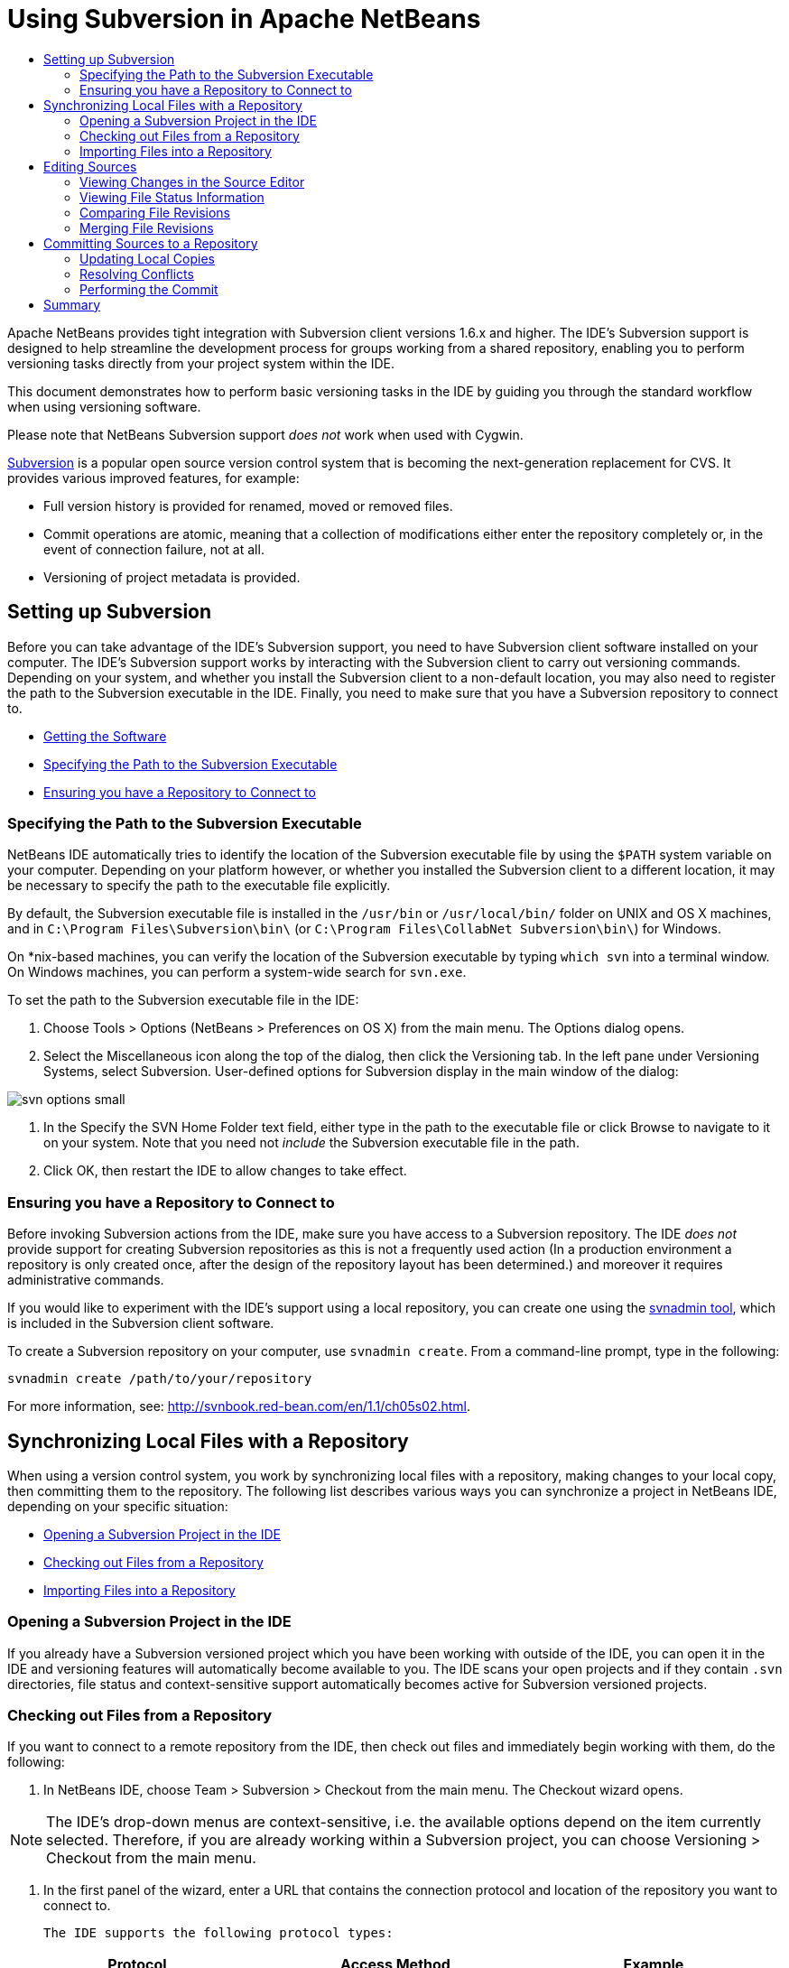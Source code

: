 // 
//     Licensed to the Apache Software Foundation (ASF) under one
//     or more contributor license agreements.  See the NOTICE file
//     distributed with this work for additional information
//     regarding copyright ownership.  The ASF licenses this file
//     to you under the Apache License, Version 2.0 (the
//     "License"); you may not use this file except in compliance
//     with the License.  You may obtain a copy of the License at
// 
//       http://www.apache.org/licenses/LICENSE-2.0
// 
//     Unless required by applicable law or agreed to in writing,
//     software distributed under the License is distributed on an
//     "AS IS" BASIS, WITHOUT WARRANTIES OR CONDITIONS OF ANY
//     KIND, either express or implied.  See the License for the
//     specific language governing permissions and limitations
//     under the License.
//

= Using Subversion in Apache NetBeans
:page-layout: tutorial
:jbake-tags: tutorials 
:jbake-status: published
:page-syntax: true
:icons: font
:source-highlighter: pygments
:toc: left
:toc-title:
:description: Using Subversion Support in NetBeans IDE - Apache NetBeans
:keywords: Apache NetBeans, Tutorials, Using Subversion Support in NetBeans IDE

Apache NetBeans provides tight integration with Subversion client versions 1.6.x and higher. The IDE's Subversion support is designed to help streamline the development process for groups working from a shared repository, enabling you to perform versioning tasks directly from your project system within the IDE.

This document demonstrates how to perform basic versioning tasks in the IDE by guiding you through the standard workflow when using versioning software.

Please note that NetBeans Subversion support _does not_ work when used with Cygwin.

link:http://subversion.tigris.org/[+Subversion+] is a popular open source version control system that is becoming the next-generation replacement for CVS. It provides various improved features, for example:

* Full version history is provided for renamed, moved or removed files.
* Commit operations are atomic, meaning that a collection of modifications either enter the repository completely or, in the event of connection failure, not at all.
* Versioning of project metadata is provided.

== Setting up Subversion

Before you can take advantage of the IDE's Subversion support, you need to have Subversion client software installed on your computer. The IDE's Subversion support works by interacting with the Subversion client to carry out versioning commands. Depending on your system, and whether you install the Subversion client to a non-default location, you may also need to register the path to the Subversion executable in the IDE. Finally, you need to make sure that you have a Subversion repository to connect to.

* <<getting,Getting the Software>>
* <<specifying,Specifying the Path to the Subversion Executable>>
* <<ensuring,Ensuring you have a Repository to Connect to>>

=== Specifying the Path to the Subversion Executable

NetBeans IDE automatically tries to identify the location of the Subversion executable file by using the `$PATH` system variable on your computer. Depending on your platform however, or whether you installed the Subversion client to a different location, it may be necessary to specify the path to the executable file explicitly.

By default, the Subversion executable file is installed in the `/usr/bin` or `/usr/local/bin/` folder on UNIX and OS X machines, and in `C:\Program Files\Subversion\bin\` (or `C:\Program Files\CollabNet Subversion\bin\`) for Windows.

On *nix-based machines, you can verify the location of the Subversion executable by typing `which svn` into a terminal window. On Windows machines, you can perform a system-wide search for `svn.exe`.

To set the path to the Subversion executable file in the IDE:

1. Choose Tools > Options (NetBeans > Preferences on OS X) from the main menu. The Options dialog opens.
2. Select the Miscellaneous icon along the top of the dialog, then click the Versioning tab. In the left pane under Versioning Systems, select Subversion. User-defined options for Subversion display in the main window of the dialog:

[.feature]
--

image::./svn-options-small.png[role="left", xref="image$./svn-options.png"]

--


. In the Specify the SVN Home Folder text field, either type in the path to the executable file or click Browse to navigate to it on your system. Note that you need not _include_ the Subversion executable file in the path.
. Click OK, then restart the IDE to allow changes to take effect.

=== Ensuring you have a Repository to Connect to

Before invoking Subversion actions from the IDE, make sure you have access to a Subversion repository. The IDE _does not_ provide support for creating Subversion repositories as this is not a frequently used action (In a production environment a repository is only created once, after the design of the repository layout has been determined.) and moreover it requires administrative commands.

If you would like to experiment with the IDE's support using a local repository, you can create one using the link:http://svnbook.red-bean.com/en/1.1/ch09s02.html[+svnadmin tool+], which is included in the Subversion client software.

To create a Subversion repository on your computer, use `svnadmin create`. From a command-line prompt, type in the following:


[source,bash]
----
svnadmin create /path/to/your/repository
----

For more information, see: link:http://svnbook.red-bean.com/en/1.1/ch05s02.html[+http://svnbook.red-bean.com/en/1.1/ch05s02.html+].



== Synchronizing Local Files with a Repository

When using a version control system, you work by synchronizing local files with a repository, making changes to your local copy, then committing them to the repository. The following list describes various ways you can synchronize a project in NetBeans IDE, depending on your specific situation:

* <<opening,Opening a Subversion Project in the IDE>>
* <<checking,Checking out Files from a Repository>>
* <<importing,Importing Files into a Repository>>

=== Opening a Subversion Project in the IDE

If you already have a Subversion versioned project which you have been working with outside of the IDE, you can open it in the IDE and versioning features will automatically become available to you. The IDE scans your open projects and if they contain `.svn` directories, file status and context-sensitive support automatically becomes active for Subversion versioned projects.

=== Checking out Files from a Repository

If you want to connect to a remote repository from the IDE, then check out files and immediately begin working with them, do the following:

1. In NetBeans IDE, choose Team > Subversion > Checkout from the main menu. The Checkout wizard opens. 

NOTE: The IDE's drop-down menus are context-sensitive, i.e. the available options depend on the item currently selected. Therefore, if you are already working within a Subversion project, you can choose Versioning > Checkout from the main menu.


. In the first panel of the wizard, enter a URL that contains the connection protocol and location of the repository you want to connect to. 

 The IDE supports the following protocol types: 

|===
|Protocol |Access Method |Example 

|*file* |Direct repository access (on local disk) |`file:///repository_path` 

|*http* |Access via WebDAV protocol to a Subversion-aware server |`http://hostname/repository_path` 

|*https* |Access via HTTP protocol with SSL encryption |`https://hostname/repository_path` 

|*svn* |Access via custom protocol to an `svnserve` server |`svn://hostname/repository_path` 

|*svn+ssh* |Access via SVN protocol through an external SSH tunnel |`svn+ssh://hostname/repository_path` 
|===

Depending on the protocol you are using, you may need to enter other information, such as username and password (e.g. for `http://`, `https://`, or `svn://`), or in the case of `svn+ssh://`, you must supply the command to establish the external tunnel. 

NOTE: If you are trying to implement certificated authentication with `https`, see: xref:wiki::wiki/FaqSslUserCert.adoc[+How to connect to a Subversion repository using user-certified authentication?+] 

For more help with `svn+ssh`, see: xref:wiki::wiki/FaqSubversionSSH.adoc[+How do I set up SSH with Subversion?+]


. If you are using a proxy, be sure to click the Proxy Configuration button and enter any required information. When you are certain your connection settings to the repository are correct, click Next.
. In the Folders to Checkout panel of the wizard, specify the folder that you want to check out in the Repository Folder(s) field. If you do not know the name of the folder you want to check out, click the Browse button to view all folders currently maintained in the repository. From the Browse Repository Folders dialog that appears, select any of the listed folders and click OK. The selected folder is then added to the Repository Folder(s) field ('MyProject' entered in screen capture below):

[.feature]
--

image::./checkout-small.png[role="left", xref="image$./checkout.png"]

--


. Enter a Revision number in the Repository Revision field, otherwise leave it empty, implying that you want to check out the folder _HEAD_, or most recent revision.
. In the Local Folder field, enter a location on your computer where you want files to be checked out to. Leave the Scan for NetBeans Projects after Checkout option selected, then click Finish to initiate the check out action. The IDE checks out the specified sources and the IDE's status bar indicates the progress of the files downloading from the repository to your local working directory. You can also view files as they are being checked out from the Output window (Ctrl-4 on Windows/Cmd-4 on OS X). 

NOTE: If the checked out sources contain NetBeans projects, a dialog appears prompting you to open them in the IDE. If the sources do not contain a project, the dialog appears prompting you to create a new project from the sources and then open them in the IDE. If you create a new project for such sources, select the appropriate project category (i.e. in the New Project wizard) and then use the With Existing Sources option within that category.

=== Importing Files into a Repository

Alternately, you can import a project you have been working on in the IDE to a remote repository, then continue to work on it in the IDE after it has become synchronized.

NOTE: While you are actually _exporting_ files from your system, the term 'import' is used in version control systems to signify that files are being _imported into_ a repository.

To import a project to a repository:

1. From the Projects window (Ctrl-1 on Windows/Cmd-1 on OS X), select an unversioned project and choose Versioning > Import into Subversion Repository from the node's right-click menu. The Subversion Import wizard opens.
2. In the Subversion Repository panel of the Import wizard, specify the <<protocolTypes,protocol>> and location of the Subversion repository as defined by the Subversion URL. Depending on your selection, you may need to specify further settings, such as repository username and password, or, in the case of `svn+ssh://`, you must specify the tunnel command to establish the external tunnel. See the xref:wiki::wiki/NetBeansUserFAQ.adoc#section-NetBeansUserFAQ-VersionControlSystems[+Subversion User FAQ+] for further details. Click Next.
3. In the Repository Folder panel, specify the repository folder in which you want to place the project in the repository. A folder containing the name of your project is suggested for you in the Repository Folder text field by default.
4. In the text area beneath Specify the Message, enter a description of the project you are importing into the repository.
5. Click Finish to initiate the import, or optionally, click Next to continue to a third panel that enables you to preview all files that are prepared for import. From this panel, you can choose to exclude individual files from the import (as shown below), or identify the MIME types of files before importing.

[.feature]
--

image::./import-small.png[role="left", xref="image$./import.png"]

--

Upon clicking Finish, the IDE uploads the project files to the repository and the Output window opens to display the progress.



== Editing Sources

Once you have a Subversion versioned project opened in the IDE, you can begin making changes to sources. As with any project opened in NetBeans IDE, you can open files in the Source Editor by double-clicking on their nodes, as they appear in the IDE's windows (for example, Projects (Ctrl-1 on Windows/Cmd-1 on OS X), Files (Ctrl-2 on Windows/Cmd-2 on OS X), Favorites (Ctrl-3 on Windows/Cmd-3 on OS X)).

When working with sources in the IDE, there are various UI components at your disposal, which aid in both viewing and operating version control commands:

* <<viewingChanges,Viewing Changes in the Source Editor>>
* <<viewingFileStatus,Viewing File Status Information>>
* <<comparing,Comparing File Revisions>>
* <<merging,Merging File Revisions>>

=== Viewing Changes in the Source Editor

When you open a versioned file in the IDE's Source Editor, you can view real-time changes occurring to your file as you modify it against your previously checked-out base version from the repository. As you work, the IDE uses color encoding in the Source Editor's margins to convey the following information:

|===
|*Blue* (       ) |Indicates lines that have been changed since the earlier revision. 

|*Green* (       ) |Indicates lines that have been added since the earlier revision. 

|*Red* (       ) |Indicates lines that have been removed since the earlier revision. 
|===

The Source Editor's left margin shows changes occurring on a line-by-line basis. When you modify a given line, changes are immediately shown in the left margin.

You can click on a color grouping in the margin to call versioning commands. For example, the screen capture below left shows widgets available to you when clicking a red icon, indicating that lines have been removed from your local copy.

The Source Editor's right margin provides you with an overview that displays changes made to your file as a whole, from top to bottom. Color encoding is generated immediately when you make changes to your file.

Note that you can click on a specific point within the margin to bring your inline cursor immediately to that location in the file. To view the number of lines affected, hover your mouse over the colored icons in the right margin:

[cols="1,1"]
|===
a|
[.feature]
--

image::./left-ui-small.png[role="left", xref="image$./left-ui.png"]

--
|image:./right-ui.png[title="versioning color encoding displayed in editor's right margin"] 

| *Left margin* 
| *Right margin* 
|===

=== Viewing File Status Information

When you are working in the Projects (Ctrl-1 on Windows/Cmd-1 on OS X), Files (Ctrl-2 on Windows/Cmd-2 on OS X), Favorites (Ctrl-3 on Windows/Cmd-3 on OS X), or Versioning windows, the IDE provides several visual features that aid in viewing status information about your files. In the example below, notice how the badge (e.g. image:./blue-badge.png[]), color of the file name, and adjacent status label, all coincide with each other to provide you with a simple but effective way to keep track of versioning information on your files: 

image::./badge-example.png[]

Badges, color coding, file status labels, and perhaps most importantly, the Versioning window all contribute to your ability to effectively view and manage and versioning information in the IDE.

* <<badges,Badges and Color Coding>>
* <<fileStatus,File Status Labels>>
* <<versioning,The Versioning Window>>

==== Badges and Color Coding

Badges are applied to project, folder, and package nodes and inform you of the status of files contained within that node:

The following table displays the color scheme used for badges:

|===
|UI Component |Description 

|*Blue Badge* (image:./blue-badge.png[]) |Indicates the presence of files that have been locally modified, added or deleted. For packages, this badge applies only to the package itself and not its subpackages. For projects or folders, the badge indicates changes within that item, or any of the contained subfolders. 

|*Red Badge* (image:./red-badge.png[]) |Marks projects, folders or packages that contain _conflicting_ files (i.e. local versions that conflict with versions maintained in the repository). For packages, this badge applies only to the package itself and not its subpackages. For projects or folders, the badge indicates conflicts within that item, or any of the contained subfolders. 
|===


Color coding is applied to file names in order to indicate their current status against the repository:

|===
|Color |Example |Description 

|*Blue* |image:./blue-text.png[] |Indicates that the file has been locally modified. 

|*Green* |image:./green-text.png[] |Indicates that the file has been locally added. 

|*Red* |image:./red-text.png[] |Indicates that the file contains conflicts between your local working copy and the repository's version. 

|*Gray* |image:./gray-text.png[] |Indicates that the file is ignored by Subversion and will not be included in versioning commands (e.g. Update and Commit). Files can only be made to be ignored if they have not yet been versioned. 

|*Strike-Through* |image:./strike-through-text.png[] |Indicates that the file is excluded from commit operations. Strike-through text only appears in specific locations, such as the Versioning window or Commit dialog, when you choose to exclude individual files from a commit action. Such files are still affected by other Subversion commands, such as Update. 
|===

==== File Status Labels

File status labels provide a textual indication of the status of versioned files in the IDE's windows. By default, the IDE displays status (new, modified, ignored, etc.) and folder information in gray text to the right of files, as they are listed in windows. You can, however, modify this format to suit your own needs. For example, if you want to add revision numbers to status labels, do the following:

1. Choose Tools > Options (NetBeans > Preferences on OS X) from the main menu. The Options window opens.
2. Select the Miscellaneous button along the top of the window, then click the Versioning tab beneath it. Make sure Subversion is selected beneath Versioning Systems in the left panel. (See the above <<svnOptions,screen capture>> for reference.)
3. Click the Add Variable button to the right of the status label Format text field. In the Add Variable dialog that displays, select the `{revision}` variable, then click OK. The revision variable is added to the status label Format text field.
4. To reformat status labels so that only status and revision display to the right of files, rearrange the contents of the Status Label Format text field to the following:

[source,bash]
----
[{status}; {revision}]
----
Click OK. Status labels now list file status and revision numbers (where applicable): 

File status labels can be toggled on and off by choosing View > Show Versioning Labels from the main menu.


image::./file-labels.png[]

File status labels can be toggled on and off by choosing View > Show Versioning Labels from the main menu.

==== The Versioning Window

The Subversion Versioning window provides you with a real-time list of all of the changes made to files within a selected folder of your local working copy. It opens by default in the bottom panel of the IDE, listing added, deleted or modified files.

To open the Versioning window, select a versioned file or folder (e.g. from the Projects, Files, or Favorites window) and either choose Subversion > Show Changes from the right-click menu, or choose Team > Show Changes from the main menu. The following window appears in the bottom of the IDE:

[.feature]
--

image::./versioning-window-small.png[role="left", xref="image$./versioning-window.png"]

--

By default, the Versioning window displays a list of all modified files within the selected package or folder. Using the buttons in the toolbar, you can choose to display all changes or limit the list of displayed files to either locally or remotely modified files. You can also click the column headings above the listed files to sort the files by name, status or location.

NOTE: To get notified of when a source file in one of your open projects has been modified, choose Team > Show Changes from the main menu. Alternatively, if the Versioning window is open, click the Refresh Status button.

NOTE: Operations in the Projects window work only on the projects themselves and are not recursive. To show modifications in nested/child projects, you can use the Files or Favorites window.

The Versioning window toolbar also includes buttons that enable you to invoke the most common Subversion tasks on all files displayed in the list. The following table lists the Subversion commands available in the toolbar of the Versioning window:

|===
|Icon |Name |Function 

|image:./refresh.png[] |*Refresh Status* |Refreshes the status of the selected files and folders. Files displayed in the Versioning window can be refreshed to reflect any changes that may have been made externally. 

|image:./diff.png[] |*Diff All* |Opens the Diff Viewer providing you with a side-by-side comparison of your local copies and the versions maintained in the repository. 

|image:./update.png[] |*Update All* |Updates all selected files from the repository. 

|image:./commit.png[] |*Commit All* |Enables you to commit local changes to the repository. 
|===

You can access other Subversion commands in the Versioning window by selecting a table row that corresponds to a modified file, and choosing a command from the right-click menu:

image::./versioning-right-click.png[]

For example, you can perform the following actions on a file:

|===
|* *Show Annotations*: 

Displays author and revision number information in the left margin of files opened in the Source Editor.
 |image:./annotations.png[] 

|* *Search History*: 

Enables you to search for and compare multiple revisions of the selected file in the IDE's History Viewer. From the History Viewer you can also perform a <<comparing,diff>> or roll back your local copy to a selected revision.
 |[.feature]
--

image::./history-viewer-small.png[role="left", xref="image$./history-viewer.png"]

--
 

|* *Exclude from Commit*: 

Allows you to mark the file to be excluded when performing a commit.
 |[.feature]
--

image::./exclude-from-commit-small.png[role="left", xref="image$./exclude-from-commit.png"]

--
 

|* *Revert Delete*: 

Opens the Revert Modifications dialog, enabling you to revert any delete actions that you have committed to files in your local working copy. The specified file(s) are retrieved from the IDE's local history archive and reinstated into your local working copy.
 |[.feature]
--

image::./revert-mods-small.png[role="left", xref="image$./revert-mods.png"]

--
 

|* *Revert Modifications*: 

Opens the Revert Modifications dialog which you can use to specify parameters for reverting any local changes to revisions maintained in the repository. 

When specifying revisions, you can click Search to open the Search Revisions dialog. This scans the repository and lists all file revisions based on the date you enter.
 |[.feature]
--

image::./search-rev-small.png[role="left", xref="image$./search-rev.png"]

--
 
|===

=== Comparing File Revisions

Comparing file revisions is a common task when working with versioned projects. The IDE enables you to compare revisions by using the Diff command, which is available from the right-click menu of a selected item (Subversion > Diff), as well as from the Versioning window. In the Versioning window, you can perform diffs by either double-clicking a listed file, otherwise you can click the Diff All icon (image:./diff.png[]) located in the toolbar at the top.

When you perform a diff, a graphical Diff Viewer opens for the selected file(s) and revisions in the IDE's main window. The Diff Viewer displays two copies in side-by-side panels. The more current copy appears on the right side, so if you are comparing a repository revision against your working copy, the working copy displays in the right panel:

[.feature]
--

image::./diff-viewer-small.png[role="left", xref="image$./diff-viewer.png"]

--

The Diff Viewer makes use of the same <<viewingChanges,color encoding>> used elsewhere to display version control changes. In the screen capture displayed above, the green block indicates content that has been added to the more current revision. The red block indicates that content from the earlier revision has been removed from the later. Blue indicates that changes have occurred within the highlighted line(s).

Also, when performing a diff on a group of files, such as on a project, package, or folder, or when clicking Diff All (image:./diff.png[]), you can switch between diffs by clicking files listed in the upper region of the Diff Viewer.

The Diff Viewer also provides you with the following functionality:

* <<makeChanges,Make Changes to your Local Working Copy>>
* <<navigateDifferences,Navigate Among Differences>>
* <<changeViewCriteria,Change Viewing Criteria>>

==== Make Changes to your Local Working Copy

If you are performing a diff on your local working copy, the IDE enables you to make changes directly from within the Diff Viewer. To do so, you can either place your cursor within the right pane of the Diff Viewer and modify your file accordingly, otherwise make use of the inline icons that display adjacent to each highlighted change:

|===
|*Replace* (image:./insert.png[]): |Inserts the highlighted text from the previous revision into the current revision 

|*Move All* (image:./arrow.png[]): |Reverts the file's current revision to the state of the selected previous revision 

|*Remove* (image:./remove.png[]): |Removes the highlighted text from the current revision so that it mirrors the previous revision 
|===

==== Navigate among Differences between Compared Files

If your diff contains multiple differences, you can navigate among them by using the arrow icons displayed in the toolbar. The arrow icons enable you to view differences as they appear from top to bottom:

|===
|*Previous* (image:./diff-prev.png[]): |Goes to previous difference displayed in the diff 

|*Next* (image:./diff-next.png[]): |Goes to next difference displayed in the diff 
|===

==== Change Viewing Criteria

You can choose whether to view files containing changes from the local working copy, the repository, as well as both simultaneously:

|===
|*Local* ( image:./locally-mod.png[] ): |Displays locally modified files only 

|*Remote* ( image:./remotely-mod.png[] ): |Displays remotely modified files only 

|*Both* ( image:./both-mod.png[] ): |Displays both locally and remotely modified files 
|===

NOTE: The color scheme described in the <<badges, Badges and Color Coding>> section is disregarded with respect to the above mentioned icons.

=== Merging File Revisions

NetBeans IDE enables you to merge changes between repository revisions and your local working copy. You can specify a range of revisions to merge. You can even merge a range of revisions from two separate repository folders.

The following scenario describes a common use-case: You have checked out the trunk version on a folder named `JavaApp`, and now want to merge your copy with a branch. For demonstrative purposes, your repository layout contains a `branches` folder used to contain all branched files:

1. In the Projects, Files, or Favorites window, right-click the files or folders on which you want to perform the merge operation and choose Subversion > Merge Changes. The Merge dialog displays.
2. In the Merge From drop-down list, select One Repository Folder Since Its Origin. You are porting all changes made on a single branch from the time it was created.
3. In the Repository Folder text field, enter the path to the folder from which you want to port changes (`branches/JavaApp`). Leave the Ending Revision field empty to indicate that you want to include all revisions up to the _HEAD_ (i.e. current state).

[.feature]
--

image::./svn-merge-small.png[role="left", xref="image$./svn-merge.png"]

--


. Click Merge. The IDE incorporates any differences found between the branch revisions and your local copy of the file. If merge conflicts occur, the file's status is updated to <<resolving,Merge Conflict>> to indicate this.

NOTE: After merging revisions to your local working copy, you must still commit changes using the Commit command in order for them to be added to the repository.



== Committing Sources to a Repository

After making changes to sources, you commit them to the repository. It is generally a good idea to update any copies you have against the repository prior to performing a commit in order to ensure that conflicts do not arise. Conflicts can occur however, and should be thought of as a natural event when numerous developers are working on a project simultaneously. The IDE provides flexible support that enables you to perform all of these functions. It also provides a Conflict Resolver which allows you to safely deal with any conflicts as they occur.

* <<updating,Updating Local Copies>>
* <<resolving,Resolving Conflicts>>
* <<performing,Performing the Commit>>

=== Updating Local Copies

You can perform updates by choosing Subversion > Update from the right-click menu of any versioned item in the Projects, Files, or Favorites windows. When working directly from the Versioning window, you need only right-click a listed file and choose Update.

To perform an update on all source files, you can click the Update All icon (image:./update.png[]), which displays in the toolbars located at the top of both the <<versioning,Versioning Window>>, as well as the <<comparing,Diff Viewer>>. Any changes that may have occurred in the repository are displayed in the Versioning Output window.

=== Resolving Conflicts

When you perform an update or a commit, the IDE's Subversion support compares your files with repository sources to make sure that other changes have not already occurred in the same locations. When your previous checkout (or update) no longer matches the repository _HEAD_ (i.e. most current revision), _and_ the changes that you applied to your local working copy coincide with areas in the HEAD that have also changed, your update or commit results in a _conflict_.

As indicated in <<badges,Badges and Color Coding>>, conflicts are displayed in the IDE with red text and are accompanied by a red badge (image:./red-badge.png[]) when viewed in the Projects, Files, or Favorites windows. When working in the Versioning window, conflicts are also indicated by a file's status:

image::./conflict-versioning-win.png[]

Any conflicts that arise must be resolved before you commit files to the repository. You can resolve conflicts in the IDE using the Merge Conflicts Resolver. The Merge Conflicts Resolver provides an intuitive interface that enables you to address individual conflicts sequentially while viewing merged output as you make changes. You can access the Merge Conflicts Resolver on a file that is in conflict by right-clicking that file and choosing Subversion > Resolve Conflicts.

The Merge Conflicts Resolver displays the two conflicting revisions side-by-side in the top pane, with the conflicting areas highlighted. The lower pane depicts the file as it appears while merges for individual conflicts between the two revisions occur:

[.feature]
--

image::./conflict-resolver-small.png[role="left", xref="image$./conflict-resolver.png"]

--

You resolve a conflict by accepting one of the two revisions displayed in the top pane. Click the Accept button of the revision you want to accept. The IDE merges the accepted revision with the source file, and you can immediately see the results of the merge in the bottom pane of the Merge Conflicts Resolver. Once all conflicts are resolved, click OK to exit the Merge Conflicts Resolver and save the modified file. The conflict badge is removed and you can now commit the modified file to the repository.

=== Performing the Commit

After editing source files, performing an update and resolving any conflicts, you commit files from your local working copy to the repository. The IDE enables you to call the commit command in the following ways:

* From the Projects, Files or Favorites windows, right-click new or modified items and choose Subversion > Commit.
* From the Versioning window or Diff Viewer, click the Commit All (image:./commit.png[]) button located in the toolbar.

The Commit dialog opens, displaying files that are about to be committed to the repository:

[.feature]
--

image::./commit-dialog-small.png[role="left", xref="image$./commit-dialog.png"]

--

The Commit dialog lists:

* all locally modified files
* all files that have been deleted locally
* all new files (i.e. files that do not yet exist in the repository)
* all files that you have renamed. Subversion handles renamed files by deleting the original file, and creating a duplicate using the new name.

From the Commit dialog, it is possible to specify whether to exclude individual files from the commit. To do so, click the Commit Action column of a selected file and choose Exclude from Commit from the drop-down list. Similarly, when new files are included, you can specify the MIME type by choosing Add as Binary or Add as Text from the drop-down list.

To perform the commit:

1. Type in a commit message in the Commit Message text area. Alternatively, click the Recent Messages ( image:./recent-msgs.png[] ) icon located in the upper right corner to view and select from a list of messages that you have previously used.
2. After specifying actions for individual files, click Commit. The IDE executes the commit and sends your local changes to the repository. The IDE's status bar, located in the bottom right of the interface, displays as the commit action takes place. Upon a successful commit, versioning badges disappear in the Projects, Files and Favorites windows, and the color encoding of committed files returns to black.



== Summary

This concludes the guided tour of Subversion for NetBeans IDE 6.x and higher. This document demonstrated how to perform basic versioning tasks in the IDE by guiding you through the standard workflow when using the IDE's Subversion support. It has shown how to set up a versioned project and perform basic tasks on versioned files while introducing you to some of the new Subversion features included in the IDE.


